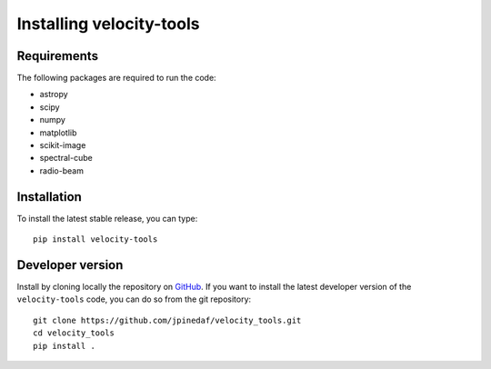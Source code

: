 Installing velocity-tools
=========================

Requirements
------------
The following packages are required to run the code:

* astropy
* scipy
* numpy
* matplotlib
* scikit-image
* spectral-cube
* radio-beam
 
 
Installation
------------
To install the latest stable release, you can type::
    
    pip install velocity-tools


Developer version
-----------------
Install by cloning locally the repository on `GitHub <https://github.com/jpinedaf/velocity_tools>`_.
If you want to install the latest developer version of the ``velocity-tools`` code, you
can do so from the git repository::

    git clone https://github.com/jpinedaf/velocity_tools.git
    cd velocity_tools
    pip install .


